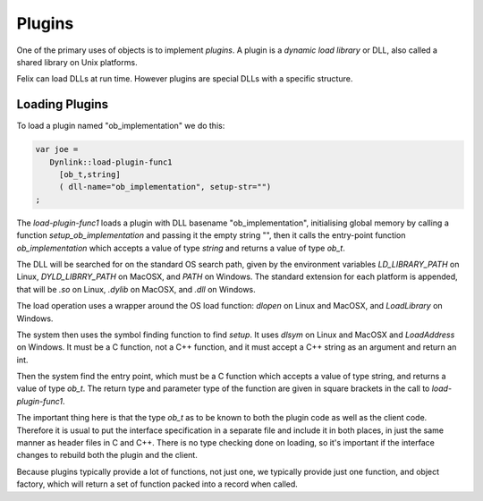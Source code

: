 Plugins
=======

One of the primary uses of objects is to implement *plugins*. 
A plugin is a *dynamic load library* or DLL, also called a shared
library on Unix platforms.

Felix can load DLLs at run time. However plugins are special DLLs
with a specific structure.

Loading Plugins
+++++++++++++++

To load a plugin named "ob_implementation" we do this:

.. code-block:: felix

  var joe =  
     Dynlink::load-plugin-func1 
       [ob_t,string] 
       ( dll-name="ob_implementation", setup-str="")
  ;

The `load-plugin-func1` loads a plugin with DLL basename "ob_implementation", initialising
global memory by calling a function `setup_ob_implementation` and passing it the empty string "",
then it calls the entry-point function `ob_implementation` which accepts a value of
type `string` and returns a value of type `ob_t`.

The DLL will be searched for on the standard OS search path, given by the
environment variables `LD_LIBRARY_PATH` on Linux, `DYLD_LIBRRY_PATH` on MacOSX,
and `PATH` on Windows. The standard extension for each platform is appended,
that will be `.so` on Linux, `.dylib` on MacOSX, and `.dll` on Windows.

The load operation uses a wrapper around the OS load function: `dlopen` on
Linux and MacOSX, and `LoadLibrary` on Windows.

The system then uses the symbol finding function to find `setup`.
It uses `dlsym` on Linux and MacOSX and `LoadAddress` on Windows.
It must be a C function, not a C++ function, and it must accept a C++
string as an argument and return an int.

Then the system find the entry point, which must be a C function
which accepts a value of type string, and returns a value of type
`ob_t`. The return type and parameter type of the function are given
in square brackets in the call to `load-plugin-func1`.

The important thing here is that the type `ob_t` as to be known to both
the plugin code as well as the client code. Therefore it is usual to
put the interface specification in a separate file and include it in
both places, in just the same manner as header files in C and C++.
There is no type checking done on loading, so it's important if the
interface changes to rebuild both the plugin and the client.

Because plugins typically provide a lot of functions, not just one,
we typically provide just one function, and object factory, which
will return a set of function packed into a record when called.



